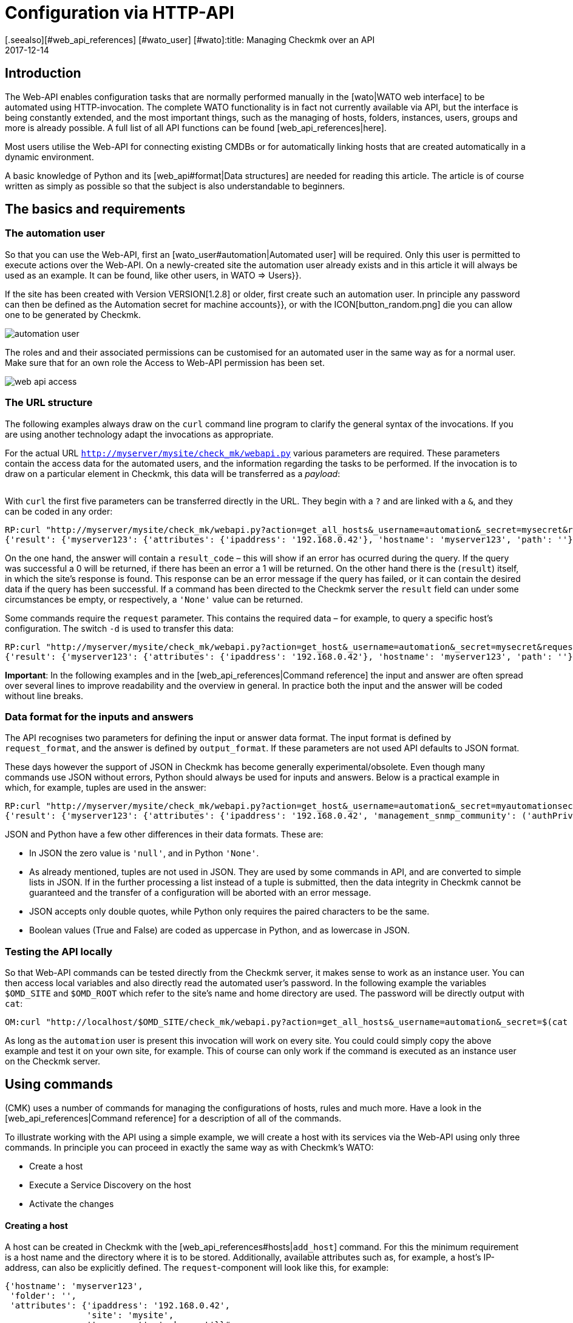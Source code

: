 = Configuration via HTTP-API
:revdate: 2017-12-14
[.seealso][#web_api_references] [#wato_user] [#wato]:title: Managing Checkmk over an API
:description: The API in checkmk enables management of the most important configuration data via HTTP(S). This article is an introduction to using this API.


== Introduction

The Web-API enables configuration tasks that are normally performed manually in
the [wato|WATO web interface] to be automated using HTTP-invocation.
The complete WATO functionality is in fact not currently available via API,
but the interface is being constantly extended, and the most important things,
such as the managing of hosts, folders, instances, users, groups and more is
already possible. A full list of all API functions can be found [web_api_references|here].

Most users utilise the Web-API for connecting existing CMDBs or for automatically
linking hosts that are created automatically in a dynamic environment.

A basic knowledge of Python and its [web_api#format|Data structures] are needed
for reading this article. The article is of course written as simply as possible
so that the subject is also understandable to beginners.


== The basics and requirements

[#automation]
=== The automation user

So that you can use the Web-API, first an [wato_user#automation|Automated user]
will be required. Only this user is permitted to execute actions
over the Web-API. On a newly-created site the [.guihints]#automation# user already exists
and in this article it will always be used as an example. It can be found, like
other users, in [.guihints]#WATO => Users}}.# 

If the site has been created with Version VERSION[1.2.8] or older,
first create such an automation user. In principle any password can then be defined
as the [.guihints]#Automation secret for machine accounts}},# or with the ICON[button_random.png]
die you can allow one to be generated by Checkmk.

image::bilder/automation_user.png[]

The roles and and their associated permissions can be customised for an
automated user in the same way as for a normal user. Make sure that for an
own role the [.guihints]#Access to Web-API# permission has been set.

image::bilder/web_api_access.png[]

[#url]
=== The URL structure

The following examples always draw on the `curl` command line program
to clarify the general syntax of the invocations. If you are using another
technology adapt the invocations as appropriate.

For the actual URL `http://myserver/mysite/check_mk/webapi.py` various
parameters are required.
These parameters contain the access data for the automated users, and the
information regarding the tasks to be performed. If the invocation is to draw on
a particular element in Checkmk, this data will be transferred as a _payload_:

[cols=25, options="header"]
|===


|Parameter
|Meaning


|`_username`
|The automated users login name


|`_secret`
|The automation password


|`action`
|Defines the task to be performed


|`request_format`
|The syntax for the `request`-data. `python` or `json` are possible


|`output_format`
|The syntax of the answer. Here `python` and `json` are also possible


|`request`
|The data to be transferred if required by the `action`

|===

With `curl` the first five parameters can be transferred directly in the URL.
They begin with a `?` and are linked with a `&`, and they can be coded in any order:

[source,bash]
----
RP:curl "http://myserver/mysite/check_mk/webapi.py?action=get_all_hosts&_username=automation&_secret=mysecret&request_format=python&output_format=python"
{'result': {'myserver123': {'attributes': {'ipaddress': '192.168.0.42'}, 'hostname': 'myserver123', 'path': ''}, 'myserver456': {'attributes': {'ipaddress': '192.168.0.73'}, 'hostname': 'myserver456', 'path': 'windows'}},# 'result_code': 0}
----

[#result_code]
On the one hand, the answer will contain a `result_code` – this will
show if an error has ocurred during the query. If the query was successful a
0 will be returned, if there has been an error a 1 will be returned.
On the other hand there is the (`result`) itself, in which the site's
response is found. This response can be an error message if the query has failed,
or it can contain the desired data if the query has been successful.
If a command has been directed to the Checkmk server the `result` field
can under some circumstances be empty, or respectively, a `'None'` value
can be returned.

Some commands require the `request` parameter. This contains the required
data – for example, to query a specific host's configuration.
The switch `-d` is used to transfer this data:

[source,bash]
----
RP:curl "http://myserver/mysite/check_mk/webapi.py?action=get_host&_username=automation&_secret=mysecret&request_format=python&output_format=python" -d 'request={'hostname':'myserver123'}'
{'result': {'myserver123': {'attributes': {'ipaddress': '192.168.0.42'}, 'hostname': 'myserver123', 'path': ''}},# 'result_code': 0}
----

*Important*: In the following examples and in the
[web_api_references|Command reference] the input and answer are often spread
over several lines to improve readability and the overview in general.
In practice both the input and the answer will be coded without line breaks.



[#format]
=== Data format for the inputs and answers

The API recognises two parameters for defining the input or answer data format.
The input format is defined by `request_format`, and the answer is defined
by `output_format`.
If these parameters are not used API defaults to JSON format.

These days however the support of JSON in Checkmk has become generally
experimental/obsolete.
Even though many commands use JSON without errors, Python should always
be used for inputs and answers.
Below is a practical example in which, for example, tuples are used in the answer:

[source,bash]
----
RP:curl "http://myserver/mysite/check_mk/webapi.py?action=get_host&_username=automation&_secret=myautomationsecret&output_format=python" -d 'request={"hostname":"myserver123"}'
{'result': {'myserver123': {'attributes': {'ipaddress': '192.168.0.42', 'management_snmp_community': ('authPriv', 'md5', 'myuser', 'mypassword', 'DES', 'myprivacypassword')}, 'hostname': 'myserver123', 'path': ''}},# 'result_code': 0}
----

JSON and Python have a few other differences in their data formats.
These are:

* In JSON the zero value is `'null'`, and in Python `'None'`.
* As already mentioned, tuples are not used in JSON. They are used by some commands in API, and are converted to simple lists in JSON. If in the further processing a list instead of a tuple is submitted, then the data integrity in Checkmk cannot be guaranteed and the transfer of a configuration will be aborted with an error message.
* JSON accepts only double quotes, while Python only requires the paired characters to be the same.
* Boolean values (True and False) are coded as uppercase in Python, and as lowercase in JSON.

[#test]
=== Testing the API locally

So that Web-API commands can be tested directly from the Checkmk server,
it makes sense to work as an instance user. You can then access local variables
and also directly read the automated user's password.
In the following example the variables `$OMD_SITE` and `$OMD_ROOT`
which refer to the site's name and home directory are used. The password will be
directly output with `cat`:

[source,bash]
----
OM:curl "http://localhost/$OMD_SITE/check_mk/webapi.py?action=get_all_hosts&_username=automation&_secret=$(cat $OMD_ROOT/var/check_mk/web/automation/automation.secret)"
----

As long as the `automation` user is present this invocation will work
on every site. You could could simply copy the above example and
test it on your own site, for example. This of course can only work if the
command is executed as an instance user on the Checkmk server.

[#requests]
== Using commands

(CMK) uses a number of commands for managing the configurations of hosts,
rules and much more. Have a look in the [web_api_references|Command reference]
for a description of all of the commands.

To illustrate working with the API using a simple example, we will create a
host with its services via the Web-API using only three commands.
In principle you can proceed in exactly the same way as with Checkmk's WATO:

* Create a host
* Execute a Service Discovery on the host
* Activate the changes

==== Creating a host

A host can be created in Checkmk with the [web_api_references#hosts|`add_host`] command.
For this the minimum requirement is a host name and the directory where it
is to be stored. Additionally, available attributes such as, for example,
a host's IP-address, can also be explicitly defined.
The `request`-component will look like this, for example:

[source,bash]
----
{'hostname': 'myserver123',
 'folder': '',
 'attributes': {'ipaddress': '192.168.0.42',
                'site': 'mysite',
                'tag_agaent': 'cmk-agent'}}# 
----

In the above example the host `myserver123` will be stored in the main
directory. In the process it will receive an IP-address, and additionally be
defined as a host that receives its data from a Checkmk agent,
and it will be assigned to the instance `mysite`.
To test on the command line, the host can be created as follows
(substitute your own real values for the placeholders):

[source,bash]
----
RP:curl "http://myserver/mysite/check_mk/webapi.py?action=add_host&_username=automation&_secret=myautomationsecret" -d 'request={"hostname":"myserver123","folder":"","attributes":{"ipaddress":"192.168.0.42","site":"mysite","tag_agent":"cmk-agent"}}'# 
----

==== Executing a Service Discovery

Once the host has been created, services can be added to it.
Here enter the host name, and specify
[web_api_references#discover_services|the type of Service Discovery] as required.
If nothing is entered only the newly-discovered services will be added:

[source,bash]
----
RP:curl "http://myserver/mysite/check_mk/webapi.py?action=discover_services&_username=automation&_secret=myautomationsecret" -d 'request={"hostname":"myserver123"}'
----

==== Activating changes

Finally, the changes can be activated as in WATO:

[source,bash]
----
RP:curl "http://myserver/mysite/check_mk/webapi.py?_secret=myautomationsecret&_username=automation&action=activate_changes" -d 'request={"sites":["mysite"]}'
----

== Securing a Web-API

Since an access over the Web-API can contain sensitive data, and it could –
depending on the the automated user's permissions – perform comprehensive
alterations to Checkmk, it would be desirable to have appropriate security
for the access. The following are a couple of options for this security:

* [omd_https|Checkmk over HTTPS]: Use the Web-API exclusively over HTTPS, otherwise user names, passwords and also configuration data will be transmitted over the web in plain text.
* Give the automated user a password of sufficient length. Because as a rule this will only need to be coded once in a script it is no problem to assign a very long one.
* Pay close attention to the authorisation concept for scripts. Sensitive data such as configuration standards, passwords, etc., can be  included in them. Ensure that only authorised users and groups can read these scripts.

== Error handling

As explained [web_api#result_code|above], a query returns an error code
if it was unsuccessful. This is contained in the `result_code`.
A description of the error is included in the `result` itself.
This is a good place to start an analysis of the problem.

Also check whether the following requirements have been met:

* The automated user has the necessary permissions for reading or setting configuration data.
* The individual parameters have a leading question mark (?), and are linked with an ampersand (&). Also note that the `_username` and `_secret` begin with an underscore (_).
* The `request`-component has the correct syntax.

==== Permissions

As already mentioned an automated user's permissions can be a source of errors if,
for example, configuration data is to be retrieved.
The [.guihints]#automation# user supplied with Checkmk has the [.guihints]#Administrator# role
and it can thus see and process everything.
Because every available [wato_user#roles|role] can be assigned to an automated user,
the [wato_user#wato_permissions|contact groups] must be adapted as appropriate
to be able to query or process specific hosts. In the case of an error,
check that these permissions are correct for the relevant automated user.

==== Command syntax

When testing with `curl` it will quickly become confusing in the
`request`-component. Therefore always check whether the syntax is correct
(even if you are not using `curl`).

Coding the `request`-component in a file can be quite a good method
to aid with visualisation:

.~/home/myuser/pattern.txt

----{"users": {"myuser": {"alias": "My User",
                      "email": "myuser@mycompany.org",
                      "language": None,
                      "pager": "01374-12233456",
                      "password": "mypassword"}}}# 
----

These lines can also be copied into a Python-Prompt, and then they can be
output in one line with the `print` command:

[source,bash]
----
RP:python
>>> print {"users": {"myuser": {"alias": "My User",
...                       "email": "myuser@mycompany.org",
...                       "language": None,
...                       "pager": "01374-12233456",
...                       "password": "mypassword"}}}# 
{'users': {'myuser': {'alias': 'My User', 'password': 'mypassword', 'pager': '01374-12233456', 'email': 'myuser@mycompany.org', 'language': None}}}# 
----

By the way, the blank characters can remain in the `curl` command:

[source,bash]
----
OM:curl "http://localhost/$OMD_SITE/check_mk/webapi.py?action=add_users&_username=automation&_secret=$(cat $OMD_ROOT/var/check_mk/web/automation/automation.secret)&output_format=python&request_format=python" -d "request={'users': {'myuser': {'alias': 'My User', 'password': 'mypassword', 'pager': '01374-12233456', 'email': 'myuser@mycompany.org', 'language': None}}}"# 
{'result': None, 'result_code': 0}
----


== Files and directories

[cols=, options="header"]
|===


|Path
|Function


|etc/check_mk/conf.d/wato/
|The directories stored here are the directories which
are displayed with their {{Hosts}} in WATO.


|etc/check_mk/conf.d/wato/.wato
|A directory's attributes and title are defined in this file.
It is found in every directory under `WATO`.


|etc/check_mk/conf.d/wato/hosts.mk
|Here the host's configuration which will be assigned to the appropriate
directory is defined.
This file is also present in every directory under `WATO`.


|etc/check_mk/conf.d/wato/group.mk
|All defined groups are found here – including contact, service
and host groups. There is only one version of this file.


|etc/check_mk/multiside.d/wato/users.mk
|User settings in (CMK) are defined in this file.


|etc/check_mk/conf.d/wato/rules.mk
|In this file the rules defined for every directory under `WATO`
are held.


|etc/check_mk/multisite.d/wato/hosttags.mk
|All host tags and auxiliary tags are defined here.


|etc/check_mk/multisite.d/sites.mk
|All sites with their attributes are listed here.
The local site will also be held here.


|var/check_mk/agents/
|Created/baked agents are stored here. For every host there is a
link stored here which identifies the host's installation packet.


|var/check_mk/web/myuser/user_custom_graphs.mk
|Self-created graphs are stored with the respective user. In
the example shown here it is the user ‘myuser’.

|===

